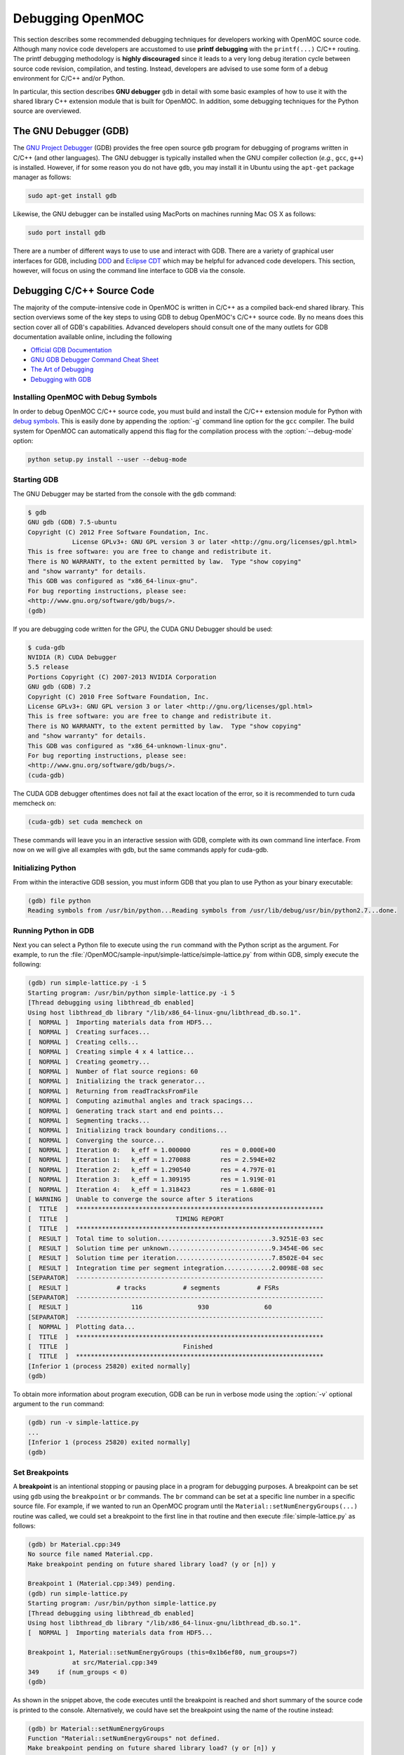 .. _debugging:

=================
Debugging OpenMOC
=================

This section describes some recommended debugging techniques for developers working with OpenMOC source code. Although many novice code developers are accustomed to use **printf debugging** with the ``printf(...)`` C/C++ routing. The printf debugging methodology is **highly discouraged** since it leads to a very long debug iteration cycle between source code revision, compilation, and testing. Instead, developers are advised to use some form of a debug environment for C/C++ and/or Python.

In particular, this section describes **GNU debugger** ``gdb`` in detail with some basic examples of how to use it with the shared library C++ extension module that is built for OpenMOC. In addition, some debugging techniques for the Python source are overviewed.

----------------------
The GNU Debugger (GDB)
----------------------

The `GNU Project Debugger`_ (GDB) provides the free open source ``gdb`` program for debugging of programs written in C/C++ (and other languages). The GNU debugger is typically installed when the GNU compiler collection (*e.g.*, ``gcc``, ``g++``) is installed. However, if for some reason you do not have ``gdb``, you may install it in Ubuntu using the ``apt-get`` package manager as follows:

.. code-block:: none

    sudo apt-get install gdb

Likewise, the GNU debugger can be installed using MacPorts on machines running Mac OS X as follows:

.. code-block:: none
   
    sudo port install gdb

There are a number of different ways to use to use and interact with GDB. There are a variety of graphical user interfaces for GDB, including DDD_ and `Eclipse CDT`_ which may be helpful for advanced code developers. This section, however, will focus on using the command line interface to GDB via the console.


---------------------------
Debugging C/C++ Source Code
---------------------------

The majority of the compute-intensive code in OpenMOC is written in C/C++ as a compiled back-end shared library. This section overviews some of the key steps to using GDB to debug OpenMOC's C/C++ source code. By no means does this section cover all of GDB's capabilities. Advanced developers should consult one of the many outlets for GDB documentation available online, including the following

* `Official GDB Documentation`_
* `GNU GDB Debugger Command Cheat Sheet`_
* `The Art of Debugging`_
* `Debugging with GDB`_


Installing OpenMOC with Debug Symbols
-------------------------------------

In order to debug OpenMOC C/C++ source code, you must build and install the C/C++ extension module for Python with `debug symbols`_. This is easily done by appending the :option:`-g` command line option for the ``gcc`` compiler. The build system for OpenMOC can automatically append this flag for the compilation process with the :option:`--debug-mode` option:

.. code-block:: none

    python setup.py install --user --debug-mode


Starting GDB
------------

The GNU Debugger may be started from the console with the ``gdb`` command:

.. code-block:: none

    $ gdb
    GNU gdb (GDB) 7.5-ubuntu
    Copyright (C) 2012 Free Software Foundation, Inc.
		License GPLv3+: GNU GPL version 3 or later <http://gnu.org/licenses/gpl.html>
    This is free software: you are free to change and redistribute it.
    There is NO WARRANTY, to the extent permitted by law.  Type "show copying"
    and "show warranty" for details.
    This GDB was configured as "x86_64-linux-gnu".
    For bug reporting instructions, please see:
    <http://www.gnu.org/software/gdb/bugs/>.
    (gdb)

If you are debugging code written for the GPU, the CUDA GNU Debugger should be used:

.. code-block:: none

    $ cuda-gdb
    NVIDIA (R) CUDA Debugger
    5.5 release
    Portions Copyright (C) 2007-2013 NVIDIA Corporation
    GNU gdb (GDB) 7.2
    Copyright (C) 2010 Free Software Foundation, Inc.
    License GPLv3+: GNU GPL version 3 or later <http://gnu.org/licenses/gpl.html>
    This is free software: you are free to change and redistribute it.
    There is NO WARRANTY, to the extent permitted by law.  Type "show copying"
    and "show warranty" for details.
    This GDB was configured as "x86_64-unknown-linux-gnu".
    For bug reporting instructions, please see:
    <http://www.gnu.org/software/gdb/bugs/>.
    (cuda-gdb)

The CUDA GDB debugger oftentimes does not fail at the exact location of the error, so it is recommended to turn cuda memcheck on:

.. code-block:: none

    (cuda-gdb) set cuda memcheck on

These commands will leave you in an interactive session with GDB, complete with its own command line interface. From now on we will give all examples with gdb, but the same commands apply for cuda-gdb.


Initializing Python
-------------------

From within the interactive GDB session, you must inform GDB that you plan to use Python as your binary executable:

.. code-block:: none

    (gdb) file python
    Reading symbols from /usr/bin/python...Reading symbols from /usr/lib/debug/usr/bin/python2.7...done.


Running Python in GDB
---------------------

Next you can select a Python file to execute using the ``run`` command with the Python script as the argument. For example, to run the :file:`/OpenMOC/sample-input/simple-lattice/simple-lattice.py` from within GDB, simply execute the following:

.. code-block:: none

    (gdb) run simple-lattice.py -i 5
    Starting program: /usr/bin/python simple-lattice.py -i 5
    [Thread debugging using libthread_db enabled]
    Using host libthread_db library "/lib/x86_64-linux-gnu/libthread_db.so.1".
    [  NORMAL ]  Importing materials data from HDF5...
    [  NORMAL ]  Creating surfaces...
    [  NORMAL ]  Creating cells...
    [  NORMAL ]  Creating simple 4 x 4 lattice...
    [  NORMAL ]  Creating geometry...
    [  NORMAL ]  Number of flat source regions: 60
    [  NORMAL ]  Initializing the track generator...
    [  NORMAL ]  Returning from readTracksFromFile
    [  NORMAL ]  Computing azimuthal angles and track spacings...
    [  NORMAL ]  Generating track start and end points...
    [  NORMAL ]  Segmenting tracks...
    [  NORMAL ]  Initializing track boundary conditions...
    [  NORMAL ]  Converging the source...
    [  NORMAL ]  Iteration 0: 	k_eff = 1.000000	res = 0.000E+00
    [  NORMAL ]  Iteration 1: 	k_eff = 1.270088	res = 2.594E+02
    [  NORMAL ]  Iteration 2: 	k_eff = 1.290540	res = 4.797E-01
    [  NORMAL ]  Iteration 3: 	k_eff = 1.309195	res = 1.919E-01
    [  NORMAL ]  Iteration 4: 	k_eff = 1.318423	res = 1.680E-01
    [ WARNING ]  Unable to converge the source after 5 iterations
    [  TITLE  ]  *******************************************************************
    [  TITLE  ]                             TIMING REPORT                           
    [  TITLE  ]  *******************************************************************
    [  RESULT ]  Total time to solution...............................3.9251E-03 sec
    [  RESULT ]  Solution time per unknown............................9.3454E-06 sec
    [  RESULT ]  Solution time per iteration..........................7.8502E-04 sec
    [  RESULT ]  Integration time per segment integration.............2.0098E-08 sec
    [SEPARATOR]  -------------------------------------------------------------------
    [  RESULT ]             # tracks          # segments          # FSRs
    [SEPARATOR]  -------------------------------------------------------------------
    [  RESULT ]                 116               930               60               
    [SEPARATOR]  -------------------------------------------------------------------
    [  NORMAL ]  Plotting data...
    [  TITLE  ]  *******************************************************************
    [  TITLE  ]                               Finished                             
    [  TITLE  ]  *******************************************************************
    [Inferior 1 (process 25820) exited normally]
    (gdb) 

To obtain more information about program execution, GDB can be run in verbose mode using the :option:`-v` optional argument to the ``run`` command:

.. code-block:: none

    (gdb) run -v simple-lattice.py
    ...
    [Inferior 1 (process 25820) exited normally]
    (gdb) 


Set Breakpoints
---------------

A **breakpoint** is an intentional stopping or pausing place in a program for debugging purposes. A breakpoint can be set using ``gdb`` using the ``breakpoint`` or ``br`` commands. The ``br`` command can be set at a specific line number in a specific source file. For example, if we wanted to run an OpenMOC program until the ``Material::setNumEnergyGroups(...)`` routine was called, we could set a breakpoint to the first line in that routine and then execute :file:`simple-lattice.py` as follows: 

.. code-block:: none

    (gdb) br Material.cpp:349
    No source file named Material.cpp.
    Make breakpoint pending on future shared library load? (y or [n]) y
    
    Breakpoint 1 (Material.cpp:349) pending.
    (gdb) run simple-lattice.py 
    Starting program: /usr/bin/python simple-lattice.py
    [Thread debugging using libthread_db enabled]
    Using host libthread_db library "/lib/x86_64-linux-gnu/libthread_db.so.1".
    [  NORMAL ]  Importing materials data from HDF5...

    Breakpoint 1, Material::setNumEnergyGroups (this=0x1b6ef80, num_groups=7)
		at src/Material.cpp:349
    349	    if (num_groups < 0)
    (gdb) 

As shown in the snippet above, the code executes until the breakpoint is reached and short summary of the source code is printed to the console. Alternatively, we could have set the breakpoint using the name of the routine instead:

.. code-block:: none

    (gdb) br Material::setNumEnergyGroups
    Function "Material::setNumEnergyGroups" not defined.
    Make breakpoint pending on future shared library load? (y or [n]) y
    
    Breakpoint 1 (Material::setNumEnergyGroups) pending.
    (gdb) run simple-lattice.py 
    Starting program: /usr/bin/python simple-lattice.py
    [Thread debugging using libthread_db enabled]
    Using host libthread_db library "/lib/x86_64-linux-gnu/libthread_db.so.1".
    [  NORMAL ]  Importing materials data from HDF5...

    Breakpoint 1, Material::setNumEnergyGroups (this=0x1b6ef80, num_groups=7)
		at src/Material.cpp:347
    347	void Material::setNumEnergyGroups(const int num_groups) {
    (gdb) 

In each case, a breakpoint is set and the program is executed until that line is reached. The entire program state is stored and the execution is simply interrupted until further notice to GDB is given by the user.


Set Watchpoints
---------------

A **watchpoint** is a *conditional breakpoint*, or a breakpoint that is only reached when a certain condition is met. The condition may be the reading, writing, or modification of a specific location in memory. For example, if we wanted to watch the value of the ``Material::_num_groups`` private class attribute we could place a watchpoint on it. First, we might start gdb and place a breakpoint on the ``Material::setNumEnergyGroups(...)`` routine as shown in the preceding section. Then we could place a watchpoint as follows:

.. code-block:: none

    (gdb) watch _num_groups
    Watchpoint 2: _num_groups
    (gdb) continue
    Continuing.
    Watchpoint 2: _num_groups
    
    Old value = 0
    New value = 7
    Material::setNumEnergyGroups (this=0x1b6ef80, num_groups=7)
		at src/Material.cpp:358
    358	    if (_data_aligned) {
    (gdb) 

As illustrated, GDB stepped through the program until ``_num_groups`` was modified or used and reported its value to the console. Note that this snippet made use of the ``continue`` command which is covered in th next section. At this point, it suffices to say that ``continue`` resumes program execution from a breakpoint until it a new breakpoint or watchpoint is reached.

GDB provides a variety of method to `set watchpoints`_ during a program's execution. For example, instead of placing a watchpoint on ``_num_groups``, we could instead have placed a watchpoint on the condition that ``_num_groups`` > 0 as follows:

.. code-block:: none

    (gdb) watch _num_groups > 0
    Watchpoint 2: _num_groups > 0
    (gdb) continue
    Continuing.
    Watchpoint 2: _num_groups > 0
    
    Old value = false
    New value = true
    Material::setNumEnergyGroups (this=0x1b6ef80, num_groups=7)
		at src/Material.cpp:358
    358	    if (_data_aligned) {
    (gdb)

In this case, the result of the conditional is reported to the screen.


Step through the Program
------------------------

This section highlights a few of the key commands which may be used to control program execution using GDB.

* **Continue**

  The ``continue`` or ``c`` command is used to instruct GDB to continue program execution until the next breakpoint or watchpoint is reached (*i.e.*, useful for loops). An optional integer argument :option:`<number>` may be given to ``continue`` to instruct GDB to ignore the current breakpoint some number of times.

  .. code-block:: none

     (gdb) continue <number>


* **Step**

  The ``step`` or ``s`` command will step to the next line of code. If the next line of code is a function call, the ``step`` command **will** step into the function. An optional integer argument :option:`<number>` may be given to ``step`` to instruct GDB to step through some number of lines.

  .. code-block:: none
		  
     (gdb) step <number>


* **Next**

  The ``next`` or ``n`` command will step to the next line of code.  If the next line of code is a function call, the ``step`` command **will not** step into the function. An optional integer argument :option:`<number>` may be given to ``next`` to instruct GDB to step through some number of lines (without entering functions).

  .. code-block:: none

     (gdb) next <number>


* **Until**

  The ``until`` command will continue processing until reaching a specifed line number :option:`<number>`. This is akin to setting a breakpoint which is only used once and which is immediately deleted following its first use.

  .. code-block:: none
		  
      (gdb) until <number>


* **Where**

  The ``where`` command will show which line number you are at and which function you are in.

  .. code-block:: none

      (gdb) where


Examine Variables
-----------------

The ``print`` or ``p`` command may be used to examine variables within some scope of the code with GDB. For example, if you were interested in the value of :option:`variable`, you might set a breakpoint at the entrance point to the code region of interest, and step through the region while printing the value as follows:

.. code-block:: none

    (gdb) print variable


Report the Debugger State
-------------------------

The ``info`` or ``i`` command may be used to report debugger state information to the console. For example, to list all breakpoints - including the file and line numbers where each is set - the ``info`` command is used with the :option:`breakpoints` option:

.. code-block:: none

    (gdb) info breakpoints

To list breakpoint numbers only, ``info`` command is used with the :option:`break` option:

.. code-block:: none

    (gdb) info break

Likewise, to list all watchpoints, the ``info`` command is used with the :option:`watchpoints` option:

.. code-block:: none

    (gdb) info watchpoints


Disable Breakpoints
-------------------

The ``disable`` command is used to disable breakpoints with GDB. When a breakpoint is disabled, it is still retained by GDB but is not used during program execution. The ``enable`` command may be used to continue using the breakpoint again at a later time. The following illustrates how to cancel breakpoints 1, 3, 4, 5, and 6, and re-enable breakpoints 4 and 5:

.. code-block:: none

    (gdb) disable 1 3-6
    (gdb) enable 4-5


Printing the Stack
------------------

The ``backtrace`` or ``bt`` command may be used to show the trace of the function the program is currently in:

.. code-block:: none

    (gdb) bt

The ``backtrace`` command can be particularly useful when debugging `segmentation faults`_. In particular, GDB may be used to run the program until the segmentation fault is reached. At this point, the use of ``backtrace`` will print the function call stack, showing where the segmentation faul occurred.

Debugging with OpenMP threads
-----------------------------

Most of the time, OpenMOC will be run with more than one thread, and bugs might not manifest themselves on all threads. The ``info`` command can be run to check what each thread is doing.

.. code-block:: none

    (gdb) info thread

To switch between threads and print variables local to each thread, one can use the ``thread`` command with the desired thread number.

.. code-block:: none

    (gdb) thread 4

Debugging with multiple MPI processes
-------------------------------------

Some simulations may require OpenMOC to be run on more than one computing node. Debugging those situations with GDB is rather difficult, but not impossible. xterm can be used to spawn terminals which host each MPI process. On a cluster, a sshx connection and an interactive node reservation is required.

.. code-block:: none

    (gdb)  mpirun -np 2 xterm -e gdb python

Another handy command is to tell GDB to start each process, and to run backtrace when it crashes/reaches a breakpoint using "-ex".

.. code-block:: none

    (gdb)  mpirun -np 2 gdb -batch -ex "run assembly-case.py" -ex "bt" python

Stop Program Execution
----------------------

The ``kill`` command may be used to stop a program's execution while keeping the GDB process running:

.. code-block:: none

    (gdb) kill


Exiting GDB
-----------

The ``quit`` or ``q`` command may be used to exit the ``gdb`` debugger and return to the console:

.. code-block:: none

    (gdb) quit()


----------------------------
Debugging Python Source Code
----------------------------

There are a a number of resources which one may use to debug Python code. Many popular `Integrated Development Environments`_ (IDEs) for Python include interactive visual debugging support, including `PyCharm`_, `Eclipse PyDev`_, and `Wing IDE`_. It is **highly recommended** that code developers use one of these IDEs for Python development and debugging. The `PyCharm`_ IDE is especially recommended for OpenMOC users developing input and data processing modules in Python. Although PyCharm is a commercial product, a community version is provided for free with many of the most essential features including the following:

* Syntax highlighting
* Auto-indentation
* Code formatting
* Code completion
* Line/block commenting
* Refactoring
* Python interpreter
* Integrated debugger

In addition, advanced developers should consult one of the many online outlets for documentation on debugging Python programs, including the following:

* `Debugging in Python`_
* `Interactive Debugging in Python`_


.. _printf: http://www.cplusplus.com/reference/cstdio/printf/
.. _GNU Project Debugger: https://www.gnu.org/software/gdb/
.. _MacPorts: http://www.macports.org/
.. _debug symbols: http://en.wikipedia.org/wiki/Debug_symbol
.. _DDD: http://www.gnu.org/software/ddd/
.. _Eclipse CDT: http://www.eclipse.org/cdt/
.. _Official GDB Documentation: http://www.gnu.org/software/gdb/documentation/
.. _GNU GDB Debugger Command Cheat Sheet: http://www.yolinux.com/TUTORIALS/GDB-Commands.html
.. _The Art of Debugging: http://www.nostarch.com/debugging.htm
.. _Debugging with GDB: http://www.amazon.com/Debugging-GDB-The-Source-Level-Debugger/dp/1882114884
.. _set watchpoints: https://sourceware.org/gdb/onlinedocs/gdb/Set-Watchpoints.html
.. _segmentation faults: http://en.wikipedia.org/wiki/Segmentation_fault
.. _Integrated Development Environments: http://en.wikipedia.org/wiki/Integrated_development_environment
.. _Pycharm: http://www.jetbrains.com/pycharm/
.. _Eclipse PyDev: http://pydev.org/
.. _Wing IDE: https://wiki.python.org/moin/Wing%20IDE 
.. _Debugging in Python: http://pythonconquerstheuniverse.wordpress.com/2009/09/10/debugging-in-python/
.. _Interactive Debugging in Python: http://www.onlamp.com/pub/a/python/2005/09/01/debugger.html
